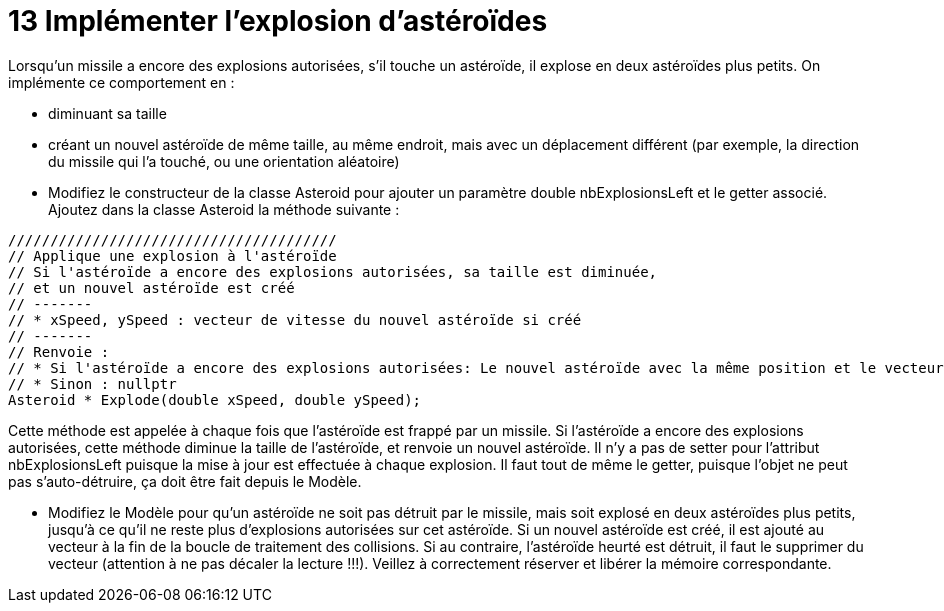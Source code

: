 :hardbreaks:
= 13 Implémenter l'explosion d'astéroïdes

Lorsqu'un missile a encore des explosions autorisées, s'il touche un astéroïde, il explose en deux astéroïdes plus petits. On implémente ce comportement en : 

* diminuant sa taille 

* créant un nouvel astéroïde de même taille, au même endroit, mais avec un déplacement différent (par exemple, la direction du missile qui l'a touché, ou une orientation aléatoire) 

* Modifiez le constructeur de la classe Asteroid pour ajouter un paramètre double nbExplosionsLeft et le getter associé. Ajoutez dans la classe Asteroid la méthode suivante : 

[source,C++]
----
/////////////////////////////////////// 
// Applique une explosion à l'astéroïde 
// Si l'astéroïde a encore des explosions autorisées, sa taille est diminuée, 
// et un nouvel astéroïde est créé 
// ------- 
// * xSpeed, ySpeed : vecteur de vitesse du nouvel astéroïde si créé 
// ------- 
// Renvoie : 
// * Si l'astéroïde a encore des explosions autorisées: Le nouvel astéroïde avec la même position et le vecteur de vitesse passé en paramètre 
// * Sinon : nullptr 
Asteroid * Explode(double xSpeed, double ySpeed); 
----

Cette méthode est appelée à chaque fois que l'astéroïde est frappé par un missile. Si l'astéroïde a encore des explosions autorisées, cette méthode diminue la taille de l'astéroïde, et renvoie un nouvel astéroïde. Il n'y a pas de setter pour l'attribut nbExplosionsLeft puisque la mise à jour est effectuée à chaque explosion. Il faut tout de même le getter, puisque l'objet ne peut pas s'auto-détruire, ça doit être fait depuis le Modèle. 

* Modifiez le Modèle pour qu'un astéroïde ne soit pas détruit par le missile, mais soit explosé en deux astéroïdes plus petits, jusqu'à ce qu'il ne reste plus d'explosions autorisées sur cet astéroïde. Si un nouvel astéroïde est créé, il est ajouté au vecteur à la fin de la boucle de traitement des collisions. Si au contraire, l'astéroïde heurté est détruit, il faut le supprimer du vecteur (attention à ne pas décaler la lecture !!!). Veillez à correctement réserver et libérer la mémoire correspondante. 
